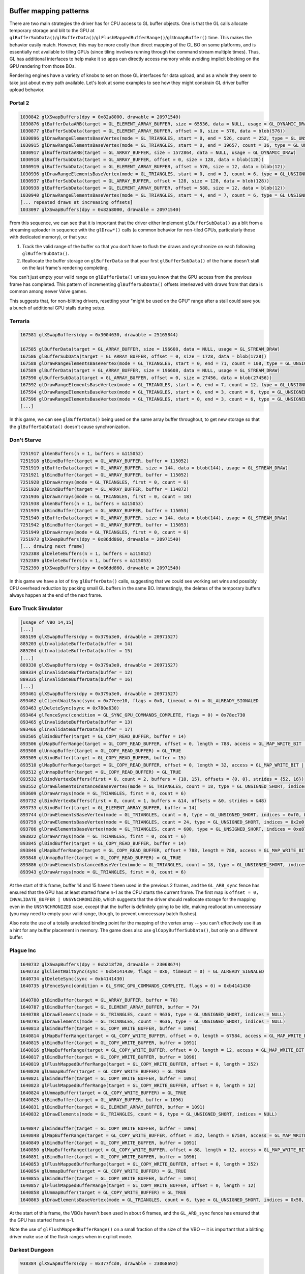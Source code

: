 Buffer mapping patterns
-----------------------

There are two main strategies the driver has for CPU access to GL buffer
objects. One is that the GL calls allocate temporary storage and blit to the GPU
at
``glBufferSubData()``/``glBufferData()``/``glFlushMappedBufferRange()``/``glUnmapBuffer()``
time. This makes the behavior easily match. However, this may be more costly
than direct mapping of the GL BO on some platforms, and is essentially not
available to tiling GPUs (since tiling involves running through the command
stream multiple times). Thus, GL has additional interfaces to help make it so
apps can directly access memory while avoiding implicit blocking on the GPU
rendering from those BOs.

Rendering engines have a variety of knobs to set on those GL interfaces for data
upload, and as a whole they seem to take just about every path available. Let's
look at some examples to see how they might constrain GL driver buffer upload
behavior.

Portal 2
========

.. code-block:: console:

  1030842 glXSwapBuffers(dpy = 0x82a8000, drawable = 20971540)
  1030876 glBufferDataARB(target = GL_ELEMENT_ARRAY_BUFFER, size = 65536, data = NULL, usage = GL_DYNAMIC_DRAW)
  1030877 glBufferSubData(target = GL_ELEMENT_ARRAY_BUFFER, offset = 0, size = 576, data = blob(576))
  1030896 glDrawRangeElementsBaseVertex(mode = GL_TRIANGLES, start = 0, end = 526, count = 252, type = GL_UNSIGNED_SHORT, indices = NULL, basevertex = 0)
  1030915 glDrawRangeElementsBaseVertex(mode = GL_TRIANGLES, start = 0, end = 19657, count = 36, type = GL_UNSIGNED_SHORT, indices = 0x1f8, basevertex = 0)
  1030917 glBufferDataARB(target = GL_ARRAY_BUFFER, size = 1572864, data = NULL, usage = GL_DYNAMIC_DRAW)
  1030918 glBufferSubData(target = GL_ARRAY_BUFFER, offset = 0, size = 128, data = blob(128))
  1030919 glBufferSubData(target = GL_ELEMENT_ARRAY_BUFFER, offset = 576, size = 12, data = blob(12))
  1030936 glDrawRangeElementsBaseVertex(mode = GL_TRIANGLES, start = 0, end = 3, count = 6, type = GL_UNSIGNED_SHORT, indices = 0x240, basevertex = 0)
  1030937 glBufferSubData(target = GL_ARRAY_BUFFER, offset = 128, size = 128, data = blob(128))
  1030938 glBufferSubData(target = GL_ELEMENT_ARRAY_BUFFER, offset = 588, size = 12, data = blob(12))
  1030940 glDrawRangeElementsBaseVertex(mode = GL_TRIANGLES, start = 4, end = 7, count = 6, type = GL_UNSIGNED_SHORT, indices = 0x24c, basevertex = 0)
  [... repeated draws at increasing offsets]
  1033097 glXSwapBuffers(dpy = 0x82a8000, drawable = 20971540)

From this sequence, we can see that it is important that the driver either
implement ``glBufferSubData()`` as a blit from a streaming uploader in sequence with
the ``glDraw*()`` calls (a common behavior for non-tiled GPUs, particularly those with
dedicated memory), or that you:

1) Track the valid range of the buffer so that you don't have to flush the draws
   and synchronize on each following ``glBufferSubData()``.

2) Reallocate the buffer storage on ``glBufferData`` so that your first
   ``glBufferSubData()`` of the frame doesn't stall on the last frame's
   rendering completing.

You can't just empty your valid range on ``glBufferData()`` unless you know that
the GPU access from the previous frame has completed. This pattern of
incrementing ``glBufferSubData()`` offsets interleaved with draws from that data
is common among newer Valve games.

.. code-block:: console:
  [ during setup ]

  679259 glGenBuffersARB(n = 1, buffers = &1314)
  679260 glBindBufferARB(target = GL_ELEMENT_ARRAY_BUFFER, buffer = 1314)
  679261 glBufferDataARB(target = GL_ELEMENT_ARRAY_BUFFER, size = 3072, data = NULL, usage = GL_STATIC_DRAW)
  679264 glMapBufferRange(target = GL_ELEMENT_ARRAY_BUFFER, offset = 0, length = 3072, access = GL_MAP_WRITE_BIT | GL_MAP_FLUSH_EXPLICIT_BIT) = 0xd7384000
  679269 glFlushMappedBufferRange(target = GL_ELEMENT_ARRAY_BUFFER, offset = 0, length = 3072)
  679270 glUnmapBuffer(target = GL_ELEMENT_ARRAY_BUFFER) = GL_TRUE
  
  [... setup of other buffers on this binding point]

  679343 glBindBufferARB(target = GL_ELEMENT_ARRAY_BUFFER, buffer = 1314)
  679344 glMapBufferRange(target = GL_ELEMENT_ARRAY_BUFFER, offset = 0, length = 768, access = GL_MAP_WRITE_BIT | GL_MAP_FLUSH_EXPLICIT_BIT) = 0xd7384000
  679346 glFlushMappedBufferRange(target = GL_ELEMENT_ARRAY_BUFFER, offset = 0, length = 768)
  679347 glUnmapBuffer(target = GL_ELEMENT_ARRAY_BUFFER) = GL_TRUE
  679348 glMapBufferRange(target = GL_ELEMENT_ARRAY_BUFFER, offset = 768, length = 768, access = GL_MAP_WRITE_BIT | GL_MAP_FLUSH_EXPLICIT_BIT) = 0xd7384300
  679350 glFlushMappedBufferRange(target = GL_ELEMENT_ARRAY_BUFFER, offset = 0, length = 768)
  679351 glUnmapBuffer(target = GL_ELEMENT_ARRAY_BUFFER) = GL_TRUE
  679352 glMapBufferRange(target = GL_ELEMENT_ARRAY_BUFFER, offset = 1536, length = 768, access = GL_MAP_WRITE_BIT | GL_MAP_FLUSH_EXPLICIT_BIT) = 0xd7384600
  679354 glFlushMappedBufferRange(target = GL_ELEMENT_ARRAY_BUFFER, offset = 0, length = 768)
  679355 glUnmapBuffer(target = GL_ELEMENT_ARRAY_BUFFER) = GL_TRUE
  679356 glMapBufferRange(target = GL_ELEMENT_ARRAY_BUFFER, offset = 2304, length = 768, access = GL_MAP_WRITE_BIT | GL_MAP_FLUSH_EXPLICIT_BIT) = 0xd7384900
  679358 glFlushMappedBufferRange(target = GL_ELEMENT_ARRAY_BUFFER, offset = 0, length = 768)
  679359 glUnmapBuffer(target = GL_ELEMENT_ARRAY_BUFFER) = GL_TRUE
  
  [... setup completes and we start drawing later]

  761845 glBindBufferARB(target = GL_ELEMENT_ARRAY_BUFFER, buffer = 1314)
  761846 glDrawRangeElementsBaseVertex(mode = GL_TRIANGLES, start = 0, end = 323, count = 384, type = GL_UNSIGNED_SHORT, indices = NULL, basevertex = 0)

This suggests that, for non-blitting drivers, resetting your "might be used on
the GPU" range after a stall could save you a bunch of additional GPU stalls
during setup.

Terraria
========

.. code-block:: console:

  167581 glXSwapBuffers(dpy = 0x3004630, drawable = 25165844)

  167585 glBufferData(target = GL_ARRAY_BUFFER, size = 196608, data = NULL, usage = GL_STREAM_DRAW)
  167586 glBufferSubData(target = GL_ARRAY_BUFFER, offset = 0, size = 1728, data = blob(1728))
  167588 glDrawRangeElementsBaseVertex(mode = GL_TRIANGLES, start = 0, end = 71, count = 108, type = GL_UNSIGNED_SHORT, indices = NULL, basevertex = 0)
  167589 glBufferData(target = GL_ARRAY_BUFFER, size = 196608, data = NULL, usage = GL_STREAM_DRAW)
  167590 glBufferSubData(target = GL_ARRAY_BUFFER, offset = 0, size = 27456, data = blob(27456))
  167592 glDrawRangeElementsBaseVertex(mode = GL_TRIANGLES, start = 0, end = 7, count = 12, type = GL_UNSIGNED_SHORT, indices = NULL, basevertex = 0)
  167594 glDrawRangeElementsBaseVertex(mode = GL_TRIANGLES, start = 0, end = 3, count = 6, type = GL_UNSIGNED_SHORT, indices = NULL, basevertex = 8)
  167596 glDrawRangeElementsBaseVertex(mode = GL_TRIANGLES, start = 0, end = 3, count = 6, type = GL_UNSIGNED_SHORT, indices = NULL, basevertex = 12)
  [...]

In this game, we can see ``glBufferData()`` being used on the same array buffer
throughout, to get new storage so that the ``glBufferSubData()`` doesn't cause
synchronization.

Don't Starve
============

.. code-block:: console:

  7251917 glGenBuffers(n = 1, buffers = &115052)
  7251918 glBindBuffer(target = GL_ARRAY_BUFFER, buffer = 115052)
  7251919 glBufferData(target = GL_ARRAY_BUFFER, size = 144, data = blob(144), usage = GL_STREAM_DRAW)
  7251921 glBindBuffer(target = GL_ARRAY_BUFFER, buffer = 115052)
  7251928 glDrawArrays(mode = GL_TRIANGLES, first = 0, count = 6)
  7251930 glBindBuffer(target = GL_ARRAY_BUFFER, buffer = 114872)
  7251936 glDrawArrays(mode = GL_TRIANGLES, first = 0, count = 18)
  7251938 glGenBuffers(n = 1, buffers = &115053)
  7251939 glBindBuffer(target = GL_ARRAY_BUFFER, buffer = 115053)
  7251940 glBufferData(target = GL_ARRAY_BUFFER, size = 144, data = blob(144), usage = GL_STREAM_DRAW)
  7251942 glBindBuffer(target = GL_ARRAY_BUFFER, buffer = 115053)
  7251949 glDrawArrays(mode = GL_TRIANGLES, first = 0, count = 6)
  7251973 glXSwapBuffers(dpy = 0x86dd860, drawable = 20971540)
  [... drawing next frame]
  7252388 glDeleteBuffers(n = 1, buffers = &115052)
  7252389 glDeleteBuffers(n = 1, buffers = &115053)
  7252390 glXSwapBuffers(dpy = 0x86dd860, drawable = 20971540)

In this game we have a lot of tiny ``glBufferData()`` calls, suggesting that we
could see working set wins and possibly CPU overhead reduction by packing small
GL buffers in the same BO. Interestingly, the deletes of the temporary buffers
always happen at the end of the next frame.

Euro Truck Simulator
====================

.. code-block:: console:

  [usage of VBO 14,15]
  [...]
  885199 glXSwapBuffers(dpy = 0x379a3e0, drawable = 20971527)
  885203 glInvalidateBufferData(buffer = 14)
  885204 glInvalidateBufferData(buffer = 15)
  [...]
  889330 glXSwapBuffers(dpy = 0x379a3e0, drawable = 20971527)
  889334 glInvalidateBufferData(buffer = 12)
  889335 glInvalidateBufferData(buffer = 16)
  [...]
  893461 glXSwapBuffers(dpy = 0x379a3e0, drawable = 20971527)
  893462 glClientWaitSync(sync = 0x77eee10, flags = 0x0, timeout = 0) = GL_ALREADY_SIGNALED
  893463 glDeleteSync(sync = 0x780a630)
  893464 glFenceSync(condition = GL_SYNC_GPU_COMMANDS_COMPLETE, flags = 0) = 0x78ec730
  893465 glInvalidateBufferData(buffer = 13)
  893466 glInvalidateBufferData(buffer = 17)
  893505 glBindBuffer(target = GL_COPY_READ_BUFFER, buffer = 14)
  893506 glMapBufferRange(target = GL_COPY_READ_BUFFER, offset = 0, length = 788, access = GL_MAP_WRITE_BIT | GL_MAP_INVALIDATE_BUFFER_BIT | GL_MAP_UNSYNCHRONIZED_BIT) = 0x7b034efd1000
  893508 glUnmapBuffer(target = GL_COPY_READ_BUFFER) = GL_TRUE
  893509 glBindBuffer(target = GL_COPY_READ_BUFFER, buffer = 15)
  893510 glMapBufferRange(target = GL_COPY_READ_BUFFER, offset = 0, length = 32, access = GL_MAP_WRITE_BIT | GL_MAP_INVALIDATE_BUFFER_BIT | GL_MAP_UNSYNCHRONIZED_BIT) = 0x7b034e5df000
  893512 glUnmapBuffer(target = GL_COPY_READ_BUFFER) = GL_TRUE
  893532 glBindVertexBuffers(first = 0, count = 2, buffers = {10, 15}, offsets = {0, 0}, strides = {52, 16})
  893552 glDrawElementsInstancedBaseVertex(mode = GL_TRIANGLES, count = 18, type = GL_UNSIGNED_SHORT, indices = 0x13f280, instancecount = 1, basevertex = 25131)
  893609 glDrawArrays(mode = GL_TRIANGLES, first = 0, count = 6)
  893732 glBindVertexBuffers(first = 0, count = 1, buffers = &14, offsets = &0, strides = &48)
  893733 glBindBuffer(target = GL_ELEMENT_ARRAY_BUFFER, buffer = 14)
  893744 glDrawElementsBaseVertex(mode = GL_TRIANGLES, count = 6, type = GL_UNSIGNED_SHORT, indices = 0xf0, basevertex = 0)
  893759 glDrawElementsBaseVertex(mode = GL_TRIANGLES, count = 24, type = GL_UNSIGNED_SHORT, indices = 0x2e0, basevertex = 6)
  893786 glDrawElementsBaseVertex(mode = GL_TRIANGLES, count = 600, type = GL_UNSIGNED_SHORT, indices = 0xe87b0, basevertex = 21515)
  893822 glDrawArrays(mode = GL_TRIANGLES, first = 0, count = 6)
  893845 glBindBuffer(target = GL_COPY_READ_BUFFER, buffer = 14)
  893846 glMapBufferRange(target = GL_COPY_READ_BUFFER, offset = 788, length = 788, access = GL_MAP_WRITE_BIT | GL_MAP_INVALIDATE_RANGE_BIT | GL_MAP_UNSYNCHRONIZED_BIT) = 0x7b034efd1314
  893848 glUnmapBuffer(target = GL_COPY_READ_BUFFER) = GL_TRUE
  893886 glDrawElementsInstancedBaseVertex(mode = GL_TRIANGLES, count = 18, type = GL_UNSIGNED_SHORT, indices = 0x13f280, instancecount = 1, basevertex = 25131)
  893943 glDrawArrays(mode = GL_TRIANGLES, first = 0, count = 6)

At the start of this frame, buffer 14 and 15 haven't been used in the previous 2
frames, and the ``GL_ARB_sync`` fence has ensured that the GPU has at least started
frame n-1 as the CPU starts the current frame. The first map is ``offset = 0,
INVALIDATE_BUFFER | UNSYNCHRONIZED``, which suggests that the driver should
reallocate storage for the mapping even in the ``UNSYNCHRONIZED`` case, except
that the buffer is definitely going to be idle, making reallocation unnecessary
(you may need to empty your valid range, though, to prevent unnecessary batch
flushes).

Also note the use of a totally unrelated binding point for the mapping of the
vertex array -- you can't effectively use it as a hint for any buffer placement
in memory. The game does also use ``glCopyBufferSubData()``, but only on a
different buffer.


Plague Inc
==========

.. code-block:: console:

  1640732 glXSwapBuffers(dpy = 0xb218f20, drawable = 23068674)
  1640733 glClientWaitSync(sync = 0xb4141430, flags = 0x0, timeout = 0) = GL_ALREADY_SIGNALED
  1640734 glDeleteSync(sync = 0xb4141430)
  1640735 glFenceSync(condition = GL_SYNC_GPU_COMMANDS_COMPLETE, flags = 0) = 0xb4141430
  
  1640780 glBindBuffer(target = GL_ARRAY_BUFFER, buffer = 78)
  1640787 glBindBuffer(target = GL_ELEMENT_ARRAY_BUFFER, buffer = 79)
  1640788 glDrawElements(mode = GL_TRIANGLES, count = 9636, type = GL_UNSIGNED_SHORT, indices = NULL)
  1640795 glDrawElements(mode = GL_TRIANGLES, count = 9636, type = GL_UNSIGNED_SHORT, indices = NULL)
  1640813 glBindBuffer(target = GL_COPY_WRITE_BUFFER, buffer = 1096)
  1640814 glMapBufferRange(target = GL_COPY_WRITE_BUFFER, offset = 0, length = 67584, access = GL_MAP_WRITE_BIT | GL_MAP_FLUSH_EXPLICIT_BIT | GL_MAP_UNSYNCHRONIZED_BIT) = 0xbfef4000
  1640815 glBindBuffer(target = GL_COPY_WRITE_BUFFER, buffer = 1091)
  1640816 glMapBufferRange(target = GL_COPY_WRITE_BUFFER, offset = 0, length = 12, access = GL_MAP_WRITE_BIT | GL_MAP_FLUSH_EXPLICIT_BIT | GL_MAP_UNSYNCHRONIZED_BIT) = 0xc3998000
  1640817 glBindBuffer(target = GL_COPY_WRITE_BUFFER, buffer = 1096)
  1640819 glFlushMappedBufferRange(target = GL_COPY_WRITE_BUFFER, offset = 0, length = 352)
  1640820 glUnmapBuffer(target = GL_COPY_WRITE_BUFFER) = GL_TRUE
  1640821 glBindBuffer(target = GL_COPY_WRITE_BUFFER, buffer = 1091)
  1640823 glFlushMappedBufferRange(target = GL_COPY_WRITE_BUFFER, offset = 0, length = 12)
  1640824 glUnmapBuffer(target = GL_COPY_WRITE_BUFFER) = GL_TRUE
  1640825 glBindBuffer(target = GL_ARRAY_BUFFER, buffer = 1096)
  1640831 glBindBuffer(target = GL_ELEMENT_ARRAY_BUFFER, buffer = 1091)
  1640832 glDrawElements(mode = GL_TRIANGLES, count = 6, type = GL_UNSIGNED_SHORT, indices = NULL)
  
  1640847 glBindBuffer(target = GL_COPY_WRITE_BUFFER, buffer = 1096)
  1640848 glMapBufferRange(target = GL_COPY_WRITE_BUFFER, offset = 352, length = 67584, access = GL_MAP_WRITE_BIT | GL_MAP_FLUSH_EXPLICIT_BIT | GL_MAP_UNSYNCHRONIZED_BIT) = 0xbfef4160
  1640849 glBindBuffer(target = GL_COPY_WRITE_BUFFER, buffer = 1091)
  1640850 glMapBufferRange(target = GL_COPY_WRITE_BUFFER, offset = 88, length = 12, access = GL_MAP_WRITE_BIT | GL_MAP_FLUSH_EXPLICIT_BIT | GL_MAP_UNSYNCHRONIZED_BIT) = 0xc3998058
  1640851 glBindBuffer(target = GL_COPY_WRITE_BUFFER, buffer = 1096)
  1640853 glFlushMappedBufferRange(target = GL_COPY_WRITE_BUFFER, offset = 0, length = 352)
  1640854 glUnmapBuffer(target = GL_COPY_WRITE_BUFFER) = GL_TRUE
  1640855 glBindBuffer(target = GL_COPY_WRITE_BUFFER, buffer = 1091)
  1640857 glFlushMappedBufferRange(target = GL_COPY_WRITE_BUFFER, offset = 0, length = 12)
  1640858 glUnmapBuffer(target = GL_COPY_WRITE_BUFFER) = GL_TRUE
  1640863 glDrawElementsBaseVertex(mode = GL_TRIANGLES, count = 6, type = GL_UNSIGNED_SHORT, indices = 0x58, basevertex = 4)

At the start of this frame, the VBOs haven't been used in about 6 frames, and
the ``GL_ARB_sync`` fence has ensured that the GPU has started frame n-1.

Note the use of ``glFlushMappedBufferRange()`` on a small fraction of the size
of the VBO -- it is important that a blitting driver make use of the flush
ranges when in explicit mode.

Darkest Dungeon
===============

.. code-block:: console:

  938384 glXSwapBuffers(dpy = 0x377fcd0, drawable = 23068692)
  
  938385 glBindBuffer(target = GL_ARRAY_BUFFER, buffer = 2)
  938386 glBufferData(target = GL_ARRAY_BUFFER, size = 1048576, data = NULL, usage = GL_STREAM_DRAW)
  938511 glBindBuffer(target = GL_ARRAY_BUFFER, buffer = 2)
  938512 glMapBufferRange(target = GL_ARRAY_BUFFER, offset = 0, length = 1048576, access = GL_MAP_WRITE_BIT | GL_MAP_FLUSH_EXPLICIT_BIT | GL_MAP_UNSYNCHRONIZED_BIT) = 0x7a73fcaa7000
  938514 glFlushMappedBufferRange(target = GL_ARRAY_BUFFER, offset = 0, length = 512)
  938515 glUnmapBuffer(target = GL_ARRAY_BUFFER) = GL_TRUE
  938523 glBindBuffer(target = GL_ELEMENT_ARRAY_BUFFER, buffer = 1)
  938524 glBindBuffer(target = GL_ARRAY_BUFFER, buffer = 2)
  938525 glDrawElements(mode = GL_TRIANGLES, count = 24, type = GL_UNSIGNED_SHORT, indices = NULL)
  938527 glBindBuffer(target = GL_ARRAY_BUFFER, buffer = 2)
  938528 glMapBufferRange(target = GL_ARRAY_BUFFER, offset = 0, length = 1048576, access = GL_MAP_WRITE_BIT | GL_MAP_FLUSH_EXPLICIT_BIT | GL_MAP_UNSYNCHRONIZED_BIT) = 0x7a73fcaa7000
  938530 glFlushMappedBufferRange(target = GL_ARRAY_BUFFER, offset = 512, length = 512)
  938531 glUnmapBuffer(target = GL_ARRAY_BUFFER) = GL_TRUE
  938539 glBindBuffer(target = GL_ELEMENT_ARRAY_BUFFER, buffer = 1)
  938540 glBindBuffer(target = GL_ARRAY_BUFFER, buffer = 2)
  938541 glDrawElements(mode = GL_TRIANGLES, count = 24, type = GL_UNSIGNED_SHORT, indices = 0x30)
  [... more maps and draws at increasing offsets]

Interesting note for this game, after the initial ``glBufferData()`` in the
frame to reallocate the storage, it unsync maps the whole buffer each time, and
just changes which region it flushes. The same GL buffer name is used in every
frame.

Tabletop Simulator
==================

.. code-block:: console:

  1287594 glXSwapBuffers(dpy = 0x3e10810, drawable = 23068692)
  1287595 glClientWaitSync(sync = 0x7abf554e37b0, flags = 0x0, timeout = 0) = GL_ALREADY_SIGNALED
  1287596 glDeleteSync(sync = 0x7abf554e37b0)
  1287597 glFenceSync(condition = GL_SYNC_GPU_COMMANDS_COMPLETE, flags = 0) = 0x7abf56647490
  
  1287614 glBindBuffer(target = GL_COPY_WRITE_BUFFER, buffer = 480)
  1287615 glMapBufferRange(target = GL_COPY_WRITE_BUFFER, offset = 0, length = 384, access = GL_MAP_WRITE_BIT | GL_MAP_INVALIDATE_RANGE_BIT | GL_MAP_FLUSH_EXPLICIT_BIT | GL_MAP_UNSYNCHRONIZED_BIT) = 0x7abf2e79a000
  1287642 glBindBuffer(target = GL_ARRAY_BUFFER, buffer = 614)
  1287650 glBindBuffer(target = GL_COPY_WRITE_BUFFER, buffer = 5)
  1287651 glBufferSubData(target = GL_COPY_WRITE_BUFFER, offset = 0, size = 1088, data = blob(1088))
  1287652 glBindBuffer(target = GL_ELEMENT_ARRAY_BUFFER, buffer = 615)
  1287653 glDrawElements(mode = GL_TRIANGLES, count = 1788, type = GL_UNSIGNED_SHORT, indices = NULL)
  [... more draw calls]
  1289055 glBindBuffer(target = GL_COPY_WRITE_BUFFER, buffer = 480)
  1289057 glFlushMappedBufferRange(target = GL_COPY_WRITE_BUFFER, offset = 0, length = 384)
  1289058 glUnmapBuffer(target = GL_COPY_WRITE_BUFFER) = GL_TRUE
  1289059 glBindBuffer(target = GL_ARRAY_BUFFER, buffer = 480)
  1289066 glDrawArrays(mode = GL_TRIANGLE_STRIP, first = 12, count = 4)
  1289068 glDrawArrays(mode = GL_TRIANGLE_STRIP, first = 8, count = 4)
  1289553 glXSwapBuffers(dpy = 0x3e10810, drawable = 23068692)

In this app, buffer 480 gets used like this every other frame.  The ``GL_ARB_sync``
fence ensures that frame n-1 has started on the GPU before CPU work starts on
the current frame, so the unsynchronized access to the buffers is safe.

Hollow Knight
=============

.. code-block:: console:

  1873034 glXSwapBuffers(dpy = 0x28609d0, drawable = 23068692)
  1873035 glClientWaitSync(sync = 0x7b1a5ca6e130, flags = 0x0, timeout = 0) = GL_ALREADY_SIGNALED
  1873036 glDeleteSync(sync = 0x7b1a5ca6e130)
  1873037 glFenceSync(condition = GL_SYNC_GPU_COMMANDS_COMPLETE, flags = 0) = 0x7b1a5ca6e130
  1873038 glBindBuffer(target = GL_COPY_WRITE_BUFFER, buffer = 29)
  1873039 glMapBufferRange(target = GL_COPY_WRITE_BUFFER, offset = 0, length = 8640, access = GL_MAP_WRITE_BIT | GL_MAP_FLUSH_EXPLICIT_BIT | GL_MAP_UNSYNCHRONIZED_BIT) = 0x7b1a04c7e000
  1873040 glBindBuffer(target = GL_COPY_WRITE_BUFFER, buffer = 30)
  1873041 glMapBufferRange(target = GL_COPY_WRITE_BUFFER, offset = 0, length = 720, access = GL_MAP_WRITE_BIT | GL_MAP_FLUSH_EXPLICIT_BIT | GL_MAP_UNSYNCHRONIZED_BIT) = 0x7b1a07430000
  1873065 glBindBuffer(target = GL_COPY_WRITE_BUFFER, buffer = 29)
  1873067 glFlushMappedBufferRange(target = GL_COPY_WRITE_BUFFER, offset = 0, length = 8640)
  1873068 glUnmapBuffer(target = GL_COPY_WRITE_BUFFER) = GL_TRUE
  1873069 glBindBuffer(target = GL_COPY_WRITE_BUFFER, buffer = 30)
  1873071 glFlushMappedBufferRange(target = GL_COPY_WRITE_BUFFER, offset = 0, length = 720)
  1873072 glUnmapBuffer(target = GL_COPY_WRITE_BUFFER) = GL_TRUE
  1873073 glBindBuffer(target = GL_COPY_WRITE_BUFFER, buffer = 29)
  1873074 glMapBufferRange(target = GL_COPY_WRITE_BUFFER, offset = 8640, length = 576, access = GL_MAP_WRITE_BIT | GL_MAP_FLUSH_EXPLICIT_BIT | GL_MAP_UNSYNCHRONIZED_BIT) = 0x7b1a04c801c0
  1873075 glBindBuffer(target = GL_COPY_WRITE_BUFFER, buffer = 30)
  1873076 glMapBufferRange(target = GL_COPY_WRITE_BUFFER, offset = 720, length = 72, access = GL_MAP_WRITE_BIT | GL_MAP_FLUSH_EXPLICIT_BIT | GL_MAP_UNSYNCHRONIZED_BIT) = 0x7b1a074302d0
  1873077 glBindBuffer(target = GL_COPY_WRITE_BUFFER, buffer = 29)
  1873079 glFlushMappedBufferRange(target = GL_COPY_WRITE_BUFFER, offset = 0, length = 576)
  1873080 glUnmapBuffer(target = GL_COPY_WRITE_BUFFER) = GL_TRUE
  1873081 glBindBuffer(target = GL_COPY_WRITE_BUFFER, buffer = 30)
  1873083 glFlushMappedBufferRange(target = GL_COPY_WRITE_BUFFER, offset = 0, length = 72)
  1873084 glUnmapBuffer(target = GL_COPY_WRITE_BUFFER) = GL_TRUE
  1873085 glBindBuffer(target = GL_ARRAY_BUFFER, buffer = 29)
  1873096 glBindBuffer(target = GL_ELEMENT_ARRAY_BUFFER, buffer = 30)
  1873097 glDrawElementsBaseVertex(mode = GL_TRIANGLES, count = 36, type = GL_UNSIGNED_SHORT, indices = 0x2d0, basevertex = 240)

In this app, buffer 29/30 get used like this starting from offset 0 every other
frame.  The ``GL_ARB_sync`` fence is used to make sure that the GPU has reached the
start of the previous frame before we go unsynchronized writing over the n-2
frame's buffer.

Borderlands 2
=============

.. code-block:: console:

  3561998 glFlush()
  3562004 glXSwapBuffers(dpy = 0xbaf0f90, drawable = 23068705)
  3562006 glClientWaitSync(sync = 0x231c2ab0, flags = GL_SYNC_FLUSH_COMMANDS_BIT, timeout = 10000000000) = GL_ALREADY_SIGNALED
  3562007 glDeleteSync(sync = 0x231c2ab0)
  3562008 glFenceSync(condition = GL_SYNC_GPU_COMMANDS_COMPLETE, flags = 0) = 0x231aadc0
  
  3562050 glBindBufferARB(target = GL_ARRAY_BUFFER, buffer = 1193)
  3562051 glMapBufferRange(target = GL_ARRAY_BUFFER, offset = 0, length = 1792, access = GL_MAP_WRITE_BIT | GL_MAP_INVALIDATE_BUFFER_BIT) = 0xde056000
  3562053 glUnmapBufferARB(target = GL_ARRAY_BUFFER) = GL_TRUE
  3562054 glBindBufferARB(target = GL_ARRAY_BUFFER, buffer = 1194)
  3562055 glMapBufferRange(target = GL_ARRAY_BUFFER, offset = 0, length = 1280, access = GL_MAP_WRITE_BIT | GL_MAP_INVALIDATE_BUFFER_BIT) = 0xd9426000
  3562057 glUnmapBufferARB(target = GL_ARRAY_BUFFER) = GL_TRUE
  [... unrelated draws]
  3563051 glBindBufferARB(target = GL_ARRAY_BUFFER, buffer = 1193)
  3563064 glBindBufferARB(target = GL_ELEMENT_ARRAY_BUFFER, buffer = 875)
  3563065 glDrawElementsInstancedARB(mode = GL_TRIANGLES, count = 72, type = GL_UNSIGNED_SHORT, indices = NULL, instancecount = 28)

The ``GL_ARB_sync`` fence ensures that the GPU has started frame n-1 before the CPU
starts on the current frame.

This sequence of buffer uploads appears in each frame with the same buffer
names, so you do need to handle the ``GL_MAP_INVALIDATE_BUFFER_BIT`` as a
reallocate if the buffer is GPU-busy (it wasn't in this trace capture) to avoid
stalls on the n-1 frame completing.

Note that this is just one small buffer. Most of the vertex data goes through a
``glBufferSubData()``/``glDraw*()`` path with the VBO used across multiple
frames, with a ``glBufferData()`` when needing to wrap.

Buffer mapping conclusions
--------------------------

* Non-blitting drivers must track the valid range of a freshly allocated buffer
  as it gets uploaded in ``pipe_transfer_map()`` and avoid stalling on the GPU
  when mapping an undefined portion of the buffer when ``glBufferSubData()`` is
  interleaved with drawing.

* Non-blitting drivers must reallocate storage on ``glBufferData(NULL)`` so that
  the following ``glBufferSubData()`` won't stall. That ``glBufferData(NULL)``
  call will appear in the driver as an ``invalidate_resource()`` call if
  ``PIPE_CAP_INVALIDATE_BUFFER`` is available. (If that flag is not set, then
  mesa/st will create a new pipe_resource for you). Storage reallocation may be
  skipped if you for some reason know that the buffer is idle, in which case you
  can just empty the valid region.

* Blitting drivers must use the ``transfer_flush_region()`` region
  instead of the mapped range when ``PIPE_MAP_FLUSH_EXPLICIT`` is set, to avoid
  blitting too much data. (When that bit is unset, you just blit the whole
  mapped range at unmap time.)

* Buffer valid range tracking in non-blitting drivers must use the
  ``transfer_flush_region()`` region instead of the mapped range when
  ``PIPE_MAP_FLUSH_EXPLICIT`` is set, to avoid excess stalls.

* Buffer valid range tracking doesn't need to be fancy, "number of bytes
  valid starting from 0" is sufficient for all examples found.

* Use the ``pipe_debug_callback`` to report stalls on buffer mapping to ease
  debug.

* Buffer binding points are not useful for tuning buffer placement (See all the
  ``PIPE_COPY_WRITE_BUFFER`` instances), you have to track the actual usage
  history of a GL BO name.  mesa/st does this for optimizing its state updates
  on reallocation in the ``!PIPE_CAP_INVALIDATE_BUFFER`` case, and if you set
  ``PIPE_CAP_INVALIDATE_BUFFER`` then you have to flag your own internal state
  updates (VBO addresses, XFB addresses, texture buffer addresses, etc.) on
  reallocation based on usage history.
